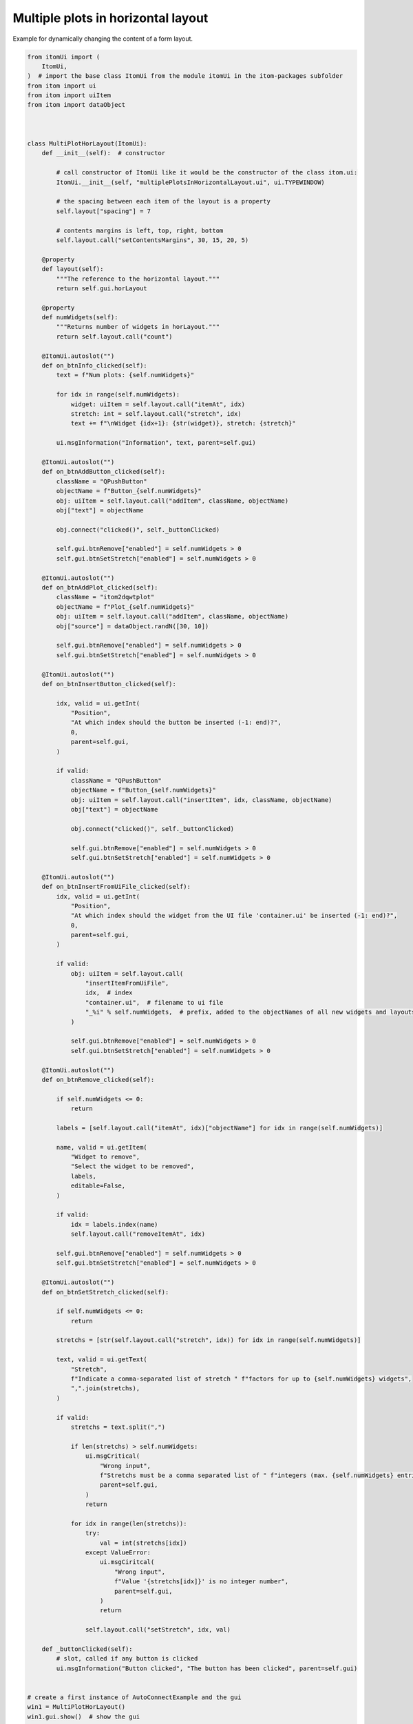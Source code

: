 
.. DO NOT EDIT.
.. THIS FILE WAS AUTOMATICALLY GENERATED BY SPHINX-GALLERY.
.. TO MAKE CHANGES, EDIT THE SOURCE PYTHON FILE:
.. "11_demos\ui_dynamicLayout\demo_multiplePlotsInHorizontalLayout.py"
.. LINE NUMBERS ARE GIVEN BELOW.

.. only:: html

    .. note::
        :class: sphx-glr-download-link-note

        Click :ref:`here <sphx_glr_download_11_demos_ui_dynamicLayout_demo_multiplePlotsInHorizontalLayout.py>`
        to download the full example code

.. rst-class:: sphx-glr-example-title

.. _sphx_glr_11_demos_ui_dynamicLayout_demo_multiplePlotsInHorizontalLayout.py:

Multiple plots in horizontal layout
==========================

Example for dynamically changing the content of a form layout.

.. GENERATED FROM PYTHON SOURCE LINES 6-182

.. code-block:: default


    from itomUi import (
        ItomUi,
    )  # import the base class ItomUi from the module itomUi in the itom-packages subfolder
    from itom import ui
    from itom import uiItem
    from itom import dataObject



    class MultiPlotHorLayout(ItomUi):
        def __init__(self):  # constructor

            # call constructor of ItomUi like it would be the constructor of the class itom.ui:
            ItomUi.__init__(self, "multiplePlotsInHorizontalLayout.ui", ui.TYPEWINDOW)

            # the spacing between each item of the layout is a property
            self.layout["spacing"] = 7

            # contents margins is left, top, right, bottom
            self.layout.call("setContentsMargins", 30, 15, 20, 5)

        @property
        def layout(self):
            """The reference to the horizontal layout."""
            return self.gui.horLayout

        @property
        def numWidgets(self):
            """Returns number of widgets in horLayout."""
            return self.layout.call("count")

        @ItomUi.autoslot("")
        def on_btnInfo_clicked(self):
            text = f"Num plots: {self.numWidgets}"

            for idx in range(self.numWidgets):
                widget: uiItem = self.layout.call("itemAt", idx)
                stretch: int = self.layout.call("stretch", idx)
                text += f"\nWidget {idx+1}: {str(widget)}, stretch: {stretch}"

            ui.msgInformation("Information", text, parent=self.gui)

        @ItomUi.autoslot("")
        def on_btnAddButton_clicked(self):
            className = "QPushButton"
            objectName = f"Button_{self.numWidgets}"
            obj: uiItem = self.layout.call("addItem", className, objectName)
            obj["text"] = objectName

            obj.connect("clicked()", self._buttonClicked)

            self.gui.btnRemove["enabled"] = self.numWidgets > 0
            self.gui.btnSetStretch["enabled"] = self.numWidgets > 0

        @ItomUi.autoslot("")
        def on_btnAddPlot_clicked(self):
            className = "itom2dqwtplot"
            objectName = f"Plot_{self.numWidgets}"
            obj: uiItem = self.layout.call("addItem", className, objectName)
            obj["source"] = dataObject.randN([30, 10])

            self.gui.btnRemove["enabled"] = self.numWidgets > 0
            self.gui.btnSetStretch["enabled"] = self.numWidgets > 0

        @ItomUi.autoslot("")
        def on_btnInsertButton_clicked(self):

            idx, valid = ui.getInt(
                "Position",
                "At which index should the button be inserted (-1: end)?",
                0,
                parent=self.gui,
            )

            if valid:
                className = "QPushButton"
                objectName = f"Button_{self.numWidgets}"
                obj: uiItem = self.layout.call("insertItem", idx, className, objectName)
                obj["text"] = objectName

                obj.connect("clicked()", self._buttonClicked)

                self.gui.btnRemove["enabled"] = self.numWidgets > 0
                self.gui.btnSetStretch["enabled"] = self.numWidgets > 0

        @ItomUi.autoslot("")
        def on_btnInsertFromUiFile_clicked(self):
            idx, valid = ui.getInt(
                "Position",
                "At which index should the widget from the UI file 'container.ui' be inserted (-1: end)?",
                0,
                parent=self.gui,
            )

            if valid:
                obj: uiItem = self.layout.call(
                    "insertItemFromUiFile",
                    idx,  # index
                    "container.ui",  # filename to ui file
                    "_%i" % self.numWidgets,  # prefix, added to the objectNames of all new widgets and layouts
                )

                self.gui.btnRemove["enabled"] = self.numWidgets > 0
                self.gui.btnSetStretch["enabled"] = self.numWidgets > 0

        @ItomUi.autoslot("")
        def on_btnRemove_clicked(self):

            if self.numWidgets <= 0:
                return

            labels = [self.layout.call("itemAt", idx)["objectName"] for idx in range(self.numWidgets)]

            name, valid = ui.getItem(
                "Widget to remove",
                "Select the widget to be removed",
                labels,
                editable=False,
            )

            if valid:
                idx = labels.index(name)
                self.layout.call("removeItemAt", idx)

            self.gui.btnRemove["enabled"] = self.numWidgets > 0
            self.gui.btnSetStretch["enabled"] = self.numWidgets > 0

        @ItomUi.autoslot("")
        def on_btnSetStretch_clicked(self):

            if self.numWidgets <= 0:
                return

            stretchs = [str(self.layout.call("stretch", idx)) for idx in range(self.numWidgets)]

            text, valid = ui.getText(
                "Stretch",
                f"Indicate a comma-separated list of stretch " f"factors for up to {self.numWidgets} widgets",
                ",".join(stretchs),
            )

            if valid:
                stretchs = text.split(",")

                if len(stretchs) > self.numWidgets:
                    ui.msgCritical(
                        "Wrong input",
                        f"Stretchs must be a comma separated list of " f"integers (max. {self.numWidgets} entries)",
                        parent=self.gui,
                    )
                    return

                for idx in range(len(stretchs)):
                    try:
                        val = int(stretchs[idx])
                    except ValueError:
                        ui.msgCiritcal(
                            "Wrong input",
                            f"Value '{stretchs[idx]}' is no integer number",
                            parent=self.gui,
                        )
                        return

                    self.layout.call("setStretch", idx, val)

        def _buttonClicked(self):
            # slot, called if any button is clicked
            ui.msgInformation("Button clicked", "The button has been clicked", parent=self.gui)


    # create a first instance of AutoConnectExample and the gui
    win1 = MultiPlotHorLayout()
    win1.gui.show()  # show the gui









.. GENERATED FROM PYTHON SOURCE LINES 184-186

.. image:: ../_static/demoMultiplePlotsLayout_1.png
   :width: 100%


.. rst-class:: sphx-glr-timing

   **Total running time of the script:** ( 0 minutes  0.012 seconds)


.. _sphx_glr_download_11_demos_ui_dynamicLayout_demo_multiplePlotsInHorizontalLayout.py:

.. only:: html

  .. container:: sphx-glr-footer sphx-glr-footer-example


    .. container:: sphx-glr-download sphx-glr-download-python

      :download:`Download Python source code: demo_multiplePlotsInHorizontalLayout.py <demo_multiplePlotsInHorizontalLayout.py>`

    .. container:: sphx-glr-download sphx-glr-download-jupyter

      :download:`Download Jupyter notebook: demo_multiplePlotsInHorizontalLayout.ipynb <demo_multiplePlotsInHorizontalLayout.ipynb>`


.. only:: html

 .. rst-class:: sphx-glr-signature

    `Gallery generated by Sphinx-Gallery <https://sphinx-gallery.github.io>`_
